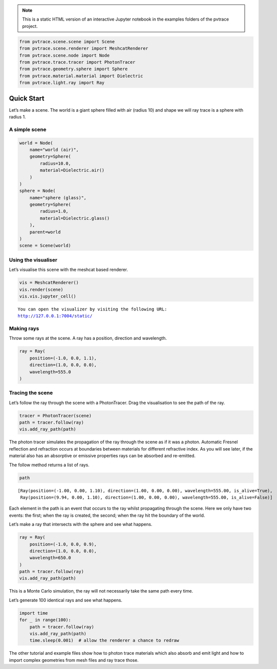 .. note::

    This is a static HTML version of an interactive Jupyter notebook in the examples folders of the pvtrace project.

.. code:: ipython3

    from pvtrace.scene.scene import Scene
    from pvtrace.scene.renderer import MeshcatRenderer
    from pvtrace.scene.node import Node
    from pvtrace.trace.tracer import PhotonTracer
    from pvtrace.geometry.sphere import Sphere
    from pvtrace.material.material import Dielectric
    from pvtrace.light.ray import Ray


Quick Start
===========

Let’s make a scene. The world is a giant sphere filled with air (radius
10) and shape we will ray trace is a sphere with radius 1.

A simple scene
--------------

.. code:: ipython3

    world = Node(
        name="world (air)",
        geometry=Sphere(
            radius=10.0,
            material=Dielectric.air()
        )
    )
    sphere = Node(
        name="sphere (glass)",
        geometry=Sphere(
            radius=1.0,
            material=Dielectric.glass()
        ),
        parent=world
    )
    scene = Scene(world)

Using the visualiser
--------------------

Let’s visualise this scene with the meshcat based renderer.

.. code:: ipython3

    vis = MeshcatRenderer()
    vis.render(scene)
    vis.vis.jupyter_cell()


.. parsed-literal::

    You can open the visualizer by visiting the following URL:
    http://127.0.0.1:7004/static/




.. image:: resources/001_1.png
    :width: 600px
    :alt: Visualiser
    :align: center





Making rays
-----------

Throw some rays at the scene. A ray has a position, direction and
wavelength.

.. code:: ipython3

    ray = Ray(
        position=(-1.0, 0.0, 1.1),
        direction=(1.0, 0.0, 0.0),
        wavelength=555.0
    )

Tracing the scene
-----------------

Let’s follow the ray through the scene with a PhotonTracer. Drag the
visualisation to see the path of the ray.

.. code:: ipython3

    tracer = PhotonTracer(scene)
    path = tracer.follow(ray)
    vis.add_ray_path(path)

The photon tracer simulates the propagation of the ray through the scene
as if it was a photon. Automatic Fresnel reflection and refraction
occurs at boundaries between materials for different refractive index.
As you will see later, if the material also has an absorptive or
emissive properties rays can be absorbed and re-emitted.

The follow method returns a list of rays.

.. code:: ipython3

    path




.. parsed-literal::

    [Ray(position=(-1.00, 0.00, 1.10), direction=(1.00, 0.00, 0.00), wavelength=555.00, is_alive=True),
     Ray(position=(9.94, 0.00, 1.10), direction=(1.00, 0.00, 0.00), wavelength=555.00, is_alive=False)]



Each element in the path is an event that occurs to the ray whilst
propagating through the scene. Here we only have two events: the first;
when the ray is created, the second; when the ray hit the boundary of
the world.

Let’s make a ray that intersects with the sphere and see what happens.

.. code:: ipython3

    ray = Ray(
        position=(-1.0, 0.0, 0.9),
        direction=(1.0, 0.0, 0.0),
        wavelength=650.0
    )
    path = tracer.follow(ray)
    vis.add_ray_path(path)

This is a Monte Carlo simulation, the ray will not necessarily take the
same path every time.

Let’s generate 100 identical rays and see what happens.

.. code:: ipython3

    import time
    for _ in range(100):
        path = tracer.follow(ray)
        vis.add_ray_path(path)
        time.sleep(0.001)  # allow the renderer a chance to redraw

The other tutorial and example files show how to photon trace materials
which also absorb and emit light and how to import complex geometries
from mesh files and ray trace those.
